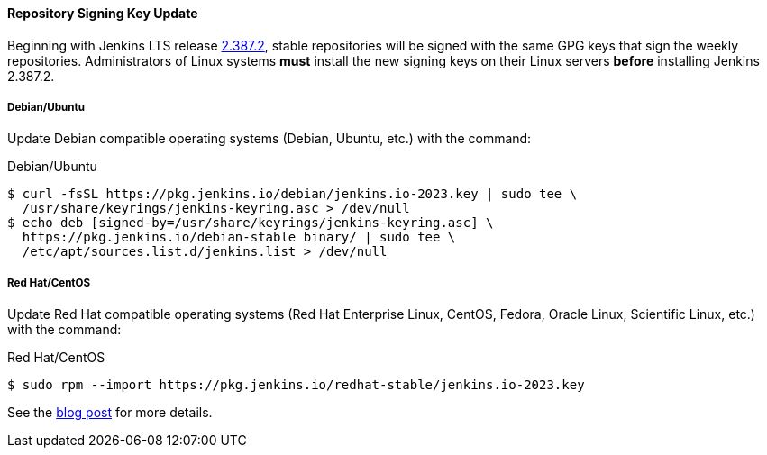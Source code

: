 ==== Repository Signing Key Update

Beginning with Jenkins LTS release link:/changelog-stable/#v2.387.2[2.387.2], stable repositories will be signed with the same GPG keys that sign the weekly repositories.
Administrators of Linux systems *must* install the new signing keys on their Linux servers *before* installing Jenkins 2.387.2.

===== Debian/Ubuntu

Update Debian compatible operating systems (Debian, Ubuntu, etc.) with the command:

.Debian/Ubuntu
[source,bash]
----
$ curl -fsSL https://pkg.jenkins.io/debian/jenkins.io-2023.key | sudo tee \
  /usr/share/keyrings/jenkins-keyring.asc > /dev/null
$ echo deb [signed-by=/usr/share/keyrings/jenkins-keyring.asc] \
  https://pkg.jenkins.io/debian-stable binary/ | sudo tee \
  /etc/apt/sources.list.d/jenkins.list > /dev/null
----

===== Red Hat/CentOS

Update Red Hat compatible operating systems (Red Hat Enterprise Linux, CentOS, Fedora, Oracle Linux, Scientific Linux, etc.) with the command:

.Red Hat/CentOS
[source,bash]
----
$ sudo rpm --import https://pkg.jenkins.io/redhat-stable/jenkins.io-2023.key
----

See the link:/blog/2023/03/27/repository-signing-keys-changing/[blog post] for more details.
